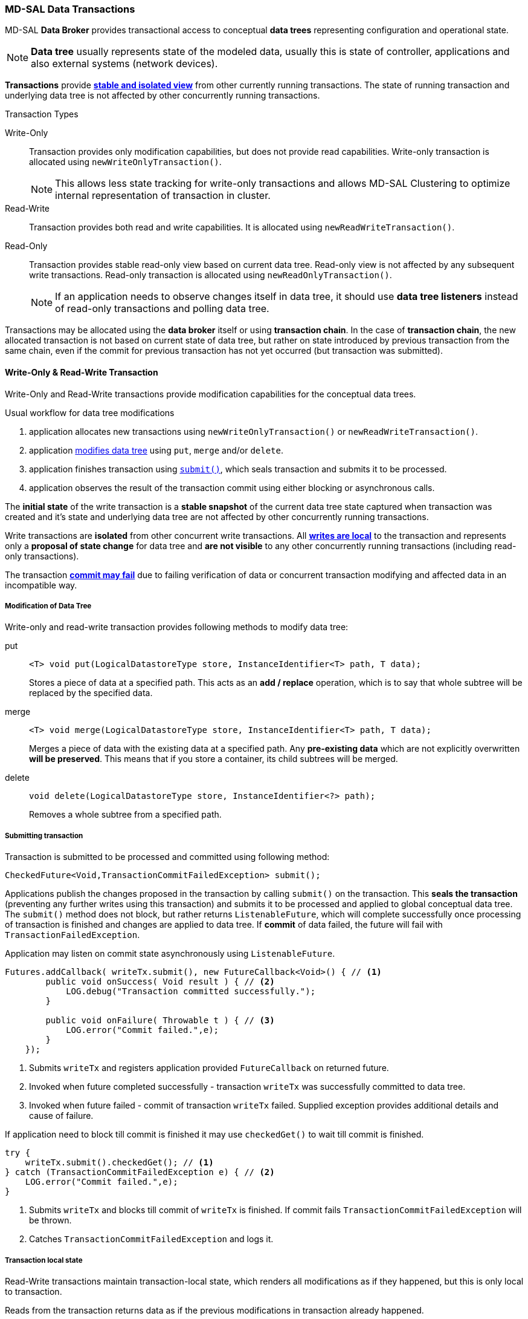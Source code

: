 === MD-SAL Data Transactions

MD-SAL *Data Broker* provides transactional access to conceptual *data trees*
representing configuration and operational state.

NOTE: *Data tree* usually represents state of the modeled data, usually this
      is state of controller, applications and also external systems (network
      devices).

*Transactions* provide *<<_transaction_isolation, stable and isolated view>>*
from other currently running transactions. The state of running transaction and
underlying data tree is not affected by other concurrently running transactions.

.Transaction Types
Write-Only::
    Transaction provides only modification capabilities, but does not provide
    read capabilities. Write-only transaction is allocated using
    `newWriteOnlyTransaction()`.
+
NOTE: This allows less state tracking for
      write-only transactions and allows MD-SAL Clustering to optimize
      internal representation of transaction in cluster.
Read-Write::
    Transaction provides both read and write capabilities. It is allocated using
    `newReadWriteTransaction()`.
Read-Only::
    Transaction provides stable read-only view based on current data tree.
    Read-only view is not affected by any subsequent write transactions.
    Read-only transaction is allocated using `newReadOnlyTransaction()`.
+
NOTE: If an application needs to observe changes itself in data tree, it should use
*data tree listeners* instead of read-only transactions and polling data tree.

Transactions may be allocated using the *data broker* itself or using
*transaction chain*. In the case of *transaction chain*, the new allocated transaction
is not based on current state of data tree, but rather on state introduced by
previous transaction from the same chain, even if the commit for previous transaction
has not yet occurred (but transaction was submitted).


==== Write-Only & Read-Write Transaction

Write-Only and Read-Write transactions provide modification capabilities for
the conceptual data trees.

.Usual workflow for data tree modifications
1. application allocates new transactions using `newWriteOnlyTransaction()`
   or `newReadWriteTransaction()`.
2. application <<_modification_of_data_tree,modifies data tree>> using `put`,
   `merge` and/or `delete`.
3. application finishes transaction using <<_submitting_transaction,`submit()`>>,
   which seals transaction and submits it to be processed.
4. application observes the result of the transaction commit using either blocking
   or asynchronous calls.

The *initial state* of the write transaction is a *stable snapshot* of the current
data tree state captured when transaction was created and it's state and
underlying data tree are not affected by other concurrently running transactions.

Write transactions are *isolated* from other concurrent write transactions. All
*<<_transaction_local_state,writes are local>>* to the transaction and
represents only a *proposal of state change* for data tree and *are not visible*
to any other concurrently running transactions (including read-only transactions).

The transaction *<<_commit_failure_scenarios,commit may fail>>* due to failing
verification of data or concurrent transaction modifying and affected data
in an incompatible way.

===== Modification of Data Tree

Write-only and read-write transaction provides following methods to modify
data tree:

put::
+
[source, java]
----
<T> void put(LogicalDatastoreType store, InstanceIdentifier<T> path, T data);
----
+
Stores a piece of data at a specified path. This acts as an *add / replace*
operation, which is to say that whole subtree will be replaced by the
specified data.


merge::
+
[source, java]
----
<T> void merge(LogicalDatastoreType store, InstanceIdentifier<T> path, T data);
----
+
Merges a piece of data with the existing data at a specified path.
Any *pre-existing data* which are not explicitly overwritten *will be preserved*.
This means that if you store a container, its child subtrees will be merged.

delete::
+
[source, java]
----
void delete(LogicalDatastoreType store, InstanceIdentifier<?> path);
----
+
Removes a whole subtree from a specified path.

===== Submitting transaction

Transaction is submitted to be processed and committed using following method:

[source, java]
----
CheckedFuture<Void,TransactionCommitFailedException> submit();
----

Applications publish the changes proposed in the transaction by calling `submit()`
on the transaction.
This *seals the transaction* (preventing any further writes using this transaction)
and submits it to be processed and applied to global conceptual data tree.
The `submit()` method does not block, but rather returns `ListenableFuture`, which
will complete successfully once processing of transaction is finished and changes
are applied to data tree. If *commit* of data failed, the future will fail with
`TransactionFailedException`.

Application may listen on commit state asynchronously using `ListenableFuture`.

[source, java]
----
Futures.addCallback( writeTx.submit(), new FutureCallback<Void>() { // <1>
        public void onSuccess( Void result ) { // <2>
            LOG.debug("Transaction committed successfully.");
        }

        public void onFailure( Throwable t ) { // <3>
            LOG.error("Commit failed.",e);
        }
    });
----

<1> Submits `writeTx` and registers application provided `FutureCallback`
    on returned future.
<2> Invoked when future completed successfully - transaction `writeTx` was
    successfully committed to data tree.
<3> Invoked when future failed - commit of transaction `writeTx` failed.
    Supplied exception provides additional details and cause of failure.

If application need to block till commit is finished it may use `checkedGet()`
to wait till commit is finished.

[source, java]
----
try {
    writeTx.submit().checkedGet(); // <1>
} catch (TransactionCommitFailedException e) { // <2>
    LOG.error("Commit failed.",e);
}
----

<1> Submits `writeTx` and blocks till commit of `writeTx` is finished. If
    commit fails `TransactionCommitFailedException` will be thrown.
<2> Catches `TransactionCommitFailedException` and logs it.

===== Transaction local state

Read-Write transactions maintain transaction-local state, which renders all
modifications as if they happened, but this is only local to transaction.

Reads from the transaction returns data as if the previous modifications in
transaction already happened.

Let assume initial state of data tree for `PATH` is `A`.
[source, java]
----
ReadWriteTransaction rwTx = broker.newReadWriteTransaction(); // <1>

rwRx.read(OPERATIONAL,PATH).get(); // <2>
rwRx.put(OPERATIONAL,PATH,B); // <3>
rwRx.read(OPERATIONAL,PATH).get(); // <4>
rwRx.put(OPERATIONAL,PATH,C); // <5>
rwRx.read(OPERATIONAL,PATH).get(); // <6>
----

<1> Allocates new `ReadWriteTransaction`.
<2> Read from `rwTx` will return value `A` for `PATH`.
<3> Writes value `B` to `PATH` using `rwTx`.
<4> Read will return value `B` for `PATH`, since previous write occurred in same
    transaction.
<5> Writes value `C` to `PATH` using `rwTx`.
<6> Read will return value `C` for `PATH`, since previous write occurred in same
    transaction.

==== Transaction isolation

Running (not submitted) transactions are isolated from each other and changes
done in one transaction are not observable in other currently running
transaction.

Lets assume initial state of data tree for `PATH` is `A`.

[source, java]
----
ReadOnlyTransaction txRead = broker.newReadOnlyTransaction(); // <1>
ReadWriteTransaction txWrite = broker.newReadWriteTransaction(); // <2>

txRead.read(OPERATIONAL,PATH).get(); // <3>
txWrite.put(OPERATIONAL,PATH,B); // <4>
txWrite.read(OPERATIONAL,PATH).get(); // <5>
txWrite.submit().get(); // <6>
txRead.read(OPERATIONAL,PATH).get(); // <7>
txAfterCommit = broker.newReadOnlyTransaction(); // <8>
txAfterCommit.read(OPERATIONAL,PATH).get(); // <9>
----

<1> Allocates read only transaction, which is based on data tree which
    contains value  `A` for `PATH`.
<2> Allocates read write transaction, which is based on data tree which
    contains value `A` for `PATH`.
<3> Read from read-only transaction returns value `A` for `PATH`.
<4> Data tree is updated using read-write transaction, `PATH` contains `B`.
    Change is not public and only local to transaction.
<5> Read from read-write transaction returns value `B` for `PATH`.
<6> Submits changes in read-write transaction to be committed to data tree.
    Once commit will finish, changes will be published and `PATH` will be
    updated for value `B`. Previously allocated transactions are not affected by
    this change.
<7> Read from previously allocated read-only transaction still returns value `A`
    for `PATH`, since it provides stable and isolated view.
<8> Allocates new read-only transaction, which is based on data tree,
    which contains value `B` for `PATH`.
<9> Read from new read-only transaction return value `B` for `PATH` since
    read-write transaction was committed.

NOTE: Examples contain blocking calls on future only to illustrate
that action happened after other asynchronous action. The use of the blocking call
`ListenableFuture#get()` is discouraged for most use-cases and you should use
`Futures#addCallback(ListenableFuture, FutureCallback)` to listen asynchronously
for result.


==== Commit failure scenarios

A transaction commit may fail because of following reasons:

Optimistic Lock Failure::
Another transaction finished earlier and *modified the same node in a
non-compatible way*. The commit (and the returned future) will fail
with an `OptimisticLockFailedException`.
+
It is the responsibility of the
caller to create a new transaction and submit the same modification again in
order to update data tree.
+
[WARNING]
====
`OptimisticLockFailedException` usually exposes *multiple writers* to
the same data subtree, which may conflict on same resources.

In most cases, retrying may result in a probability of success.

There are scenarios, albeit unusual, where any number of retries will
not succeed. Therefore it is strongly recommended to limit the number of
retries (2 or 3) to avoid an endless loop.
====

Data Validation::
The data change introduced by this transaction *did not pass validation* by
commit handlers or data was incorrectly structured. The returned future will
fail with a `DataValidationFailedException`. User *should not retry* to
create new transaction with same data, since it probably will fail again.

===== Example conflict of two transactions

This example illustrates two concurrent transactions, which derived from
same initial state of data tree and proposes conflicting modifications.

[source, java]
----
WriteTransaction txA = broker.newWriteTransaction();
WriteTransaction txB = broker.newWriteTransaction();

txA.put(CONFIGURATION, PATH, A);    // <1>
txB.put(CONFIGURATION, PATH, B);     // <2>

CheckedFuture<?,?> futureA = txA.submit(); // <3>
CheckedFuture<?,?> futureB = txB.submit(); // <4>
----

<1> Updates `PATH` to value `A` using `txA`
<2> Updates `PATH` to value `B` using `txB`
<3> Seals & submits `txA`. The commit will be processed asynchronously and
    data tree will be updated to contain value `A` for `PATH`.
    The returned `ListenableFuture' will complete successfully once
    state is applied to data tree.
<4> Seals & submits `txB`. Commit of `txB` will fail, because previous transaction
    also modified path in a concurrent way. The state introduced by `txB` will
    not be applied. The returned `ListenableFuture` will fail
    with `OptimisticLockFailedException` exception, which indicates
    that concurrent transaction prevented the submitted transaction from being
    applied.

===== Example asynchronous retry-loop

[source, java]
----
private void doWrite( final int tries ) {
    WriteTransaction writeTx = dataBroker.newWriteOnlyTransaction();

    MyDataObject data = ...;
    InstanceIdentifier<MyDataObject> path = ...;
    writeTx.put( LogicalDatastoreType.OPERATIONAL, path, data );

    Futures.addCallback( writeTx.submit(), new FutureCallback<Void>() {
        public void onSuccess( Void result ) {
            // succeeded
        }

        public void onFailure( Throwable t ) {
            if( t instanceof OptimisticLockFailedException && (( tries - 1 ) > 0)) {
                doWrite( tries - 1 );
            }
        }
      });
}
...
doWrite( 2 );
----

==== Concurrent change compatibility

There are several sets of changes which could be considered incompatible
between two transactions which are derived from same initial state.
Rules for conflict detection applies recursively for each subtree
level.

Following table shows  state changes and failures between two concurrent
transactions, which are based on same initial state, `tx1` is submitted before
`tx2`.

// FIXME: Providing model and concrete data structures will be probably better.

INFO: Following tables stores numeric values and shows data using `toString()`
to simplify examples.

.Concurrent change resolution for leaves and leaf-list items
[options="header"]
|===========================================================
|Initial state | tx1  | tx2 | Observable Result
|Empty |`put(A,1)` |`put(A,2)` |`tx2` will fail, value of `A` is `1`
|Empty |`put(A,1)` |`merge(A,2)` |value of `A` is `2`
|Empty |`merge(A,1)` |`put(A,2)` |`tx2` will fail, value of `A` is `1`
|Empty |`merge(A,1)` |`merge(A,2)` |`A` is `2`
|A=0 |`put(A,1)` |`put(A,2)` |`tx2` will fail, `A` is `1`
|A=0 |`put(A,1)` |`merge(A,2)` |`A` is `2`
|A=0 |`merge(A,1)` |`put(A,2)` |`tx2` will fail, value of `A` is `1`
|A=0 |`merge(A,1)` |`merge(A,2)` |`A` is `2`
|A=0 |`delete(A)` |`put(A,2)` |`tx2` will fail, `A` does not exists
|A=0 |`delete(A)` |`merge(A,2)` |`A` is `2`
|===========================================================

.Concurrent change resolution for containers, lists, list items
[options="header"]
|=======================================================================
|Initial state |`tx1` |`tx2` |Result
|Empty |put(TOP,[]) |put(TOP,[]) |`tx2` will fail, state is TOP=[]

|Empty |put(TOP,[]) |merge(TOP,[]) |TOP=[]

|Empty |put(TOP,[FOO=1]) |put(TOP,[BAR=1]) |`tx2` will fail, state is
TOP=[FOO=1]

|Empty |put(TOP,[FOO=1]) |merge(TOP,[BAR=1]) |TOP=[FOO=1,BAR=1]

|Empty |merge(TOP,[FOO=1]) |put(TOP,[BAR=1]) |`tx2` will fail, state is
TOP=[FOO=1]

|Empty |merge(TOP,[FOO=1]) |merge(TOP,[BAR=1]) |TOP=[FOO=1,BAR=1]

|TOP=[] |put(TOP,[FOO=1]) |put(TOP,[BAR=1]) |`tx2` will fail, state is
TOP=[FOO=1]

|TOP=[] |put(TOP,[FOO=1]) |merge(TOP,[BAR=1]) |state is
TOP=[FOO=1,BAR=1]

|TOP=[] |merge(TOP,[FOO=1]) |put(TOP,[BAR=1]) |`tx2` will fail, state is
TOP=[FOO=1]

|TOP=[] |merge(TOP,[FOO=1]) |merge(TOP,[BAR=1]) |state is
TOP=[FOO=1,BAR=1]

|TOP=[] |delete(TOP) |put(TOP,[BAR=1]) |`tx2` will fail, state is empty
store

|TOP=[] |delete(TOP) |merge(TOP,[BAR=1]) |state is TOP=[BAR=1]

|TOP=[] |put(TOP/FOO,1) |put(TOP/BAR,1]) |state is TOP=[FOO=1,BAR=1]

|TOP=[] |put(TOP/FOO,1) |merge(TOP/BAR,1) |state is TOP=[FOO=1,BAR=1]

|TOP=[] |merge(TOP/FOO,1) |put(TOP/BAR,1) |state is TOP=[FOO=1,BAR=1]

|TOP=[] |merge(TOP/FOO,1) |merge(TOP/BAR,1) |state is TOP=[FOO=1,BAR=1]

|TOP=[] |delete(TOP) |put(TOP/BAR,1) |`tx2` will fail, state is empty
store

|TOP=[] |delete(TOP) |merge(TOP/BAR,1] |`tx2` will fail, state is empty
store

|TOP=[FOO=1] |put(TOP/FOO,2) |put(TOP/BAR,1) |state is TOP=[FOO=2,BAR=1]

|TOP=[FOO=1] |put(TOP/FOO,2) |merge(TOP/BAR,1) |state is
TOP=[FOO=2,BAR=1]

|TOP=[FOO=1] |merge(TOP/FOO,2) |put(TOP/BAR,1) |state is
TOP=[FOO=2,BAR=1]

|TOP=[FOO=1] |merge(TOP/FOO,2) |merge(TOP/BAR,1) |state is
TOP=[FOO=2,BAR=1]

|TOP=[FOO=1] |delete(TOP/FOO) |put(TOP/BAR,1) |state is TOP=[BAR=1]

|TOP=[FOO=1] |delete(TOP/FOO) |merge(TOP/BAR,1] |state is TOP=[BAR=1]
|=======================================================================
